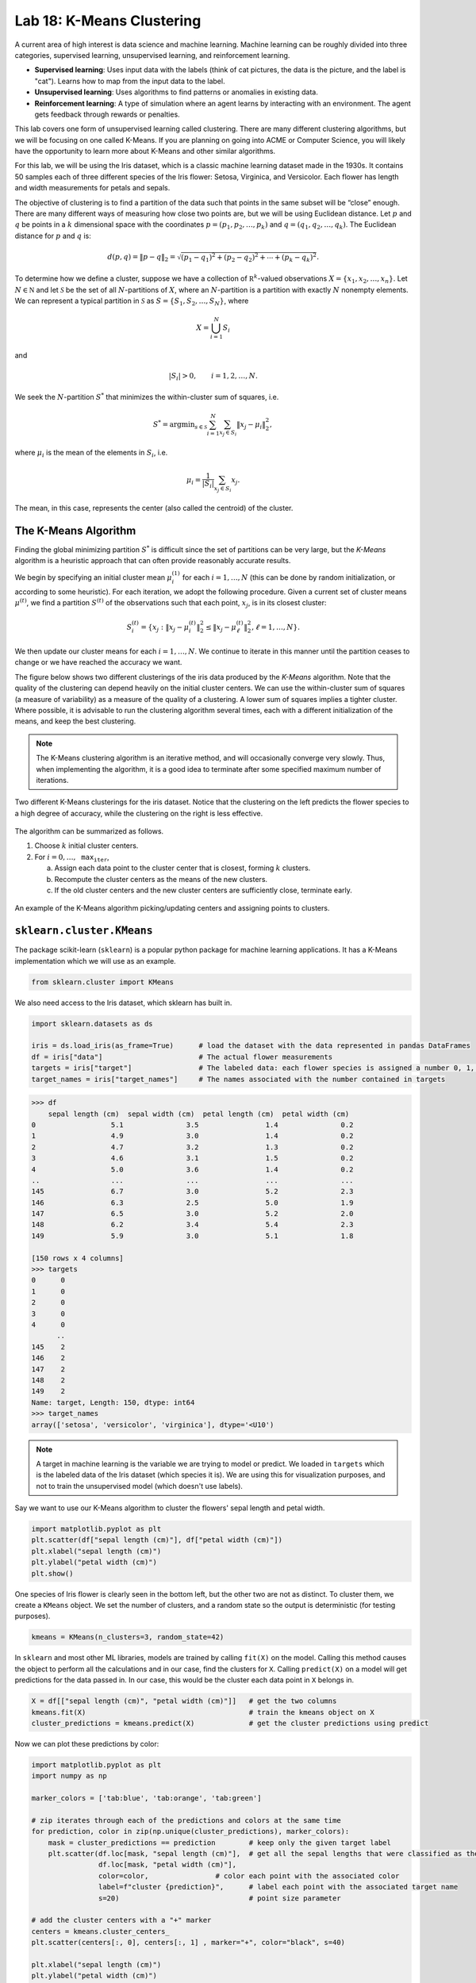 Lab 18: K-Means Clustering
==========================

.. This is the link to the old implementation with some bugs https://colab.research.google.com/drive/1GtrgUCOU4LdT-0arXn1S12uWeGMM2YVX?usp=sharing

A current area of high interest is data science and machine learning. Machine learning can be roughly divided into three  categories, supervised learning, unsupervised learning, and reinforcement learning.

* **Supervised learning**: Uses input data with the labels (think of cat pictures, the data is the picture, and the label is "cat"). Learns how to map from the input data to the label.
* **Unsupervised learning**: Uses algorithms to find patterns or anomalies in existing data.
* **Reinforcement learning**: A type of simulation where an agent learns by interacting with an environment. The agent gets feedback through rewards or penalties.

This lab covers one form of unsupervised learning called clustering. There are many different clustering algorithms, but we will be focusing on one called K-Means. If you are planning on going into ACME or Computer Science, you will likely have the opportunity to learn more about K-Means and other similar algorithms.

For this lab, we will be using the Iris dataset, which is a classic machine learning dataset made in the 1930s. It contains 50 samples each of three different species of the Iris flower: Setosa, Virginica, and Versicolor. Each flower has length and width measurements for petals and sepals.

.. image:: _static/figures/iris.png
	:align: center

The objective of clustering is to find a partition of the data such that points in the same subset will be “close” enough. There are many different ways of measuring how close two points are, but we will be using Euclidean distance. Let :math:`p` and :math:`q` be points in a :math:`k` dimensional space with the coordinates :math:`p=(p_1, p_2, \ldots, p_k)` and :math:`q=(q_1, q_2, \ldots, q_k)`. The Euclidean distance for :math:`p` and :math:`q` is:

.. math::
	d(p, q) = \lVert p - q \lVert_2 = \sqrt{(p_1 - q_1)^2 + (p_2 - q_2)^2 + \cdots + (p_k - q_k)^2}.

To determine how we define a cluster, suppose we have a collection of :math:`\mathbb R^k`-valued observations :math:`X = \{x_1,x_2,\ldots,x_n\}`. 
Let :math:`N\in \mathbb N` and let :math:`\mathcal S` be the set of all :math:`N`-partitions of :math:`X`, where an :math:`N`-partition is a partition with exactly :math:`N` nonempty elements.
We can represent a typical partition in :math:`\mathcal S` as :math:`S = \{S_1, S_2, \ldots, S_N\}`, where

.. math::
	X = \bigcup_{i=1}^N S_i

and

.. math::
	|S_i| > 0, \qquad i = 1, 2, \ldots, N.

We seek the :math:`N`-partition :math:`S^*` that minimizes the within-cluster sum of squares, i.e.

.. math::
	S^* = \operatorname{arg min}_{s\in \mathcal S} \sum_{i=1}^N \sum_{x_j \in S_i} \lVert x_j - \mu_i \rVert_2^2,

where :math:`\mu_i` is the mean of the elements in :math:`S_i`, i.e.
	
.. math::
	\mu_i = \frac{1}{|S_i|} \sum_{x_j \in S_i} x_j.

The mean, in this case, represents the center (also called the centroid) of the cluster.

The K-Means Algorithm
---------------------

Finding the global minimizing partition :math:`S^*` is difficult since the set of partitions can be very large, but the *K-Means* algorithm is a heuristic approach that can often provide reasonably accurate results.

We begin by specifying an initial cluster mean :math:`\mu_i^{(1)}` for each :math:`i=1,\ldots,N` (this can be done by random initialization, or according to some heuristic). For each iteration, we adopt the following procedure. Given a current set of cluster means :math:`\mu^{(t)}`, we find a partition :math:`S^{(t)}` of the observations such that each point, :math:`x_j`, is in its closest cluster:

.. math::
	S_i^{(t)} = \{ x_j : \lVert x_j - \mu_i^{(t)} \rVert_2^2 \leq \lVert x_j - \mu_\ell^{(t)} \rVert_2^2, \ell = 1, \ldots, N \}.

We then update our cluster means for each :math:`i=1,\ldots,N`.
We continue to iterate in this manner until the partition ceases to change or we have reached the accuracy we want.

The figure below shows two different clusterings of the iris data produced by the *K-Means* algorithm.
Note that the quality of the clustering can depend heavily on the initial cluster centers. 
We can use the within-cluster sum of squares (a measure of variability) as a measure of the quality of a clustering. A lower sum of squares implies a tighter cluster.
Where possible, it is advisable to run the clustering algorithm several times, each with a different initialization of the means, and keep the best clustering. 

.. note::
    The K-Means clustering algorithm is an iterative method, and will occasionally converge very slowly. 
    Thus, when implementing the algorithm, it is a good idea to terminate after some specified maximum number of iterations. 

.. figure:: _static/figures/kmeans-iris.png
	:align: center

	Two different K-Means clusterings for the iris dataset. Notice that the clustering on the left predicts the flower species to a high degree of accuracy, while the clustering on the right is less effective.

The algorithm can be summarized as follows.

1) Choose :math:`k` initial cluster centers.

2) For :math:`i=0, \ldots, \texttt{max_iter}`,
	
   a) Assign each data point to the cluster center that is closest, forming :math:`k` clusters.

   b) Recompute the cluster centers as the means of the new clusters.

   c) If the old cluster centers and the new cluster centers are sufficiently close, terminate early.

.. figure:: _static/figures/kmeans.gif
	:align: center
	:width: 80%
	
	An example of the K-Means algorithm picking/updating centers and assigning points to clusters.

``sklearn.cluster.KMeans``
--------------------------

The package scikit-learn (``sklearn``) is a popular python package for machine learning applications. It has a K-Means implementation which we will use as an example.

.. code:: python

	from sklearn.cluster import KMeans

We also need access to the Iris dataset, which sklearn has built in.

.. code:: python

    import sklearn.datasets as ds

    iris = ds.load_iris(as_frame=True)      # load the dataset with the data represented in pandas DataFrames
    df = iris["data"]                       # The actual flower measurements
    targets = iris["target"]                # The labeled data: each flower species is assigned a number 0, 1, or 2
    target_names = iris["target_names"]	    # The names associated with the number contained in targets

.. code-block:: python
	
    >>> df
        sepal length (cm)  sepal width (cm)  petal length (cm)  petal width (cm)
    0                  5.1               3.5                1.4               0.2
    1                  4.9               3.0                1.4               0.2
    2                  4.7               3.2                1.3               0.2
    3                  4.6               3.1                1.5               0.2
    4                  5.0               3.6                1.4               0.2
    ..                 ...               ...                ...               ...
    145                6.7               3.0                5.2               2.3
    146                6.3               2.5                5.0               1.9
    147                6.5               3.0                5.2               2.0
    148                6.2               3.4                5.4               2.3
    149                5.9               3.0                5.1               1.8

    [150 rows x 4 columns]
    >>> targets
    0      0
    1      0
    2      0
    3      0
    4      0
          ..
    145    2
    146    2
    147    2
    148    2
    149    2
    Name: target, Length: 150, dtype: int64
    >>> target_names
    array(['setosa', 'versicolor', 'virginica'], dtype='<U10')

.. note::
	A target in machine learning is the variable we are trying to model or predict. We loaded in ``targets`` which is the labeled data of the Iris dataset (which species it is). We are using this for visualization purposes, and not to train the unsupervised model (which doesn't use labels).

Say we want to use our K-Means algorithm to cluster the flowers' sepal length and petal width.

.. code:: python

    import matplotlib.pyplot as plt
    plt.scatter(df["sepal length (cm)"], df["petal width (cm)"])
    plt.xlabel("sepal length (cm)")
    plt.ylabel("petal width (cm)")
    plt.show()

.. image:: /_static/figures/petal_sepal.png
    :align: center

One species of Iris flower is clearly seen in the bottom left, but the other two are not as distinct. To cluster them, we create a ``KMeans`` object. We set the number of clusters, and a random state so the output is deterministic (for testing purposes).

.. code:: python

	kmeans = KMeans(n_clusters=3, random_state=42)

In ``sklearn`` and most other ML libraries, models are trained by calling ``fit(X)`` on the model. Calling this method causes the object to perform all the calculations and in our case, find the clusters for ``X``. Calling ``predict(X)`` on a model will get predictions for the data passed in. In our case, this would be the cluster each data point in ``X`` belongs in.

.. code:: python

    X = df[["sepal length (cm)", "petal width (cm)"]]   # get the two columns
    kmeans.fit(X)                                       # train the kmeans object on X
    cluster_predictions = kmeans.predict(X)             # get the cluster predictions using predict

Now we can plot these predictions by color:

.. code:: python
	
    import matplotlib.pyplot as plt
    import numpy as np

    marker_colors = ['tab:blue', 'tab:orange', 'tab:green']

    # zip iterates through each of the predictions and colors at the same time
    for prediction, color in zip(np.unique(cluster_predictions), marker_colors):
        mask = cluster_predictions == prediction        # keep only the given target label
        plt.scatter(df.loc[mask, "sepal length (cm)"],  # get all the sepal lengths that were classified as the given target
                    df.loc[mask, "petal width (cm)"],
                    color=color,                # color each point with the associated color
                    label=f"cluster {prediction}",      # label each point with the associated target name
                    s=20)                               # point size parameter
        
    # add the cluster centers with a "+" marker
    centers = kmeans.cluster_centers_
    plt.scatter(centers[:, 0], centers[:, 1] , marker="+", color="black", s=40)

    plt.xlabel("sepal length (cm)")
    plt.ylabel("petal width (cm)")
    plt.legend()
	
    plt.show()

.. image:: _static/figures/clustered_petal_sepal.png
	:align: center

We can see our results look fairly reasonable. We can check by using the actual labels contained in  ``targets``.

.. code:: python

    import matplotlib.lines as lines
    markers = ['o', 's', '^']
    marker_colors = ['tab:blue', 'tab:orange', 'tab:green']

    # for each actual target label (use a different marker type, circles, squares, or triangles for different labels)
    for target, marker, in zip(np.unique(targets), markers):                        
        # for each prediction label (use a different color for different labels)
        for prediction, color in zip(np.unique(cluster_predictions), marker_colors):
            mask = (target == targets) & (prediction == cluster_predictions)
            plt.scatter(df.loc[mask, "sepal length (cm)"],
                        df.loc[mask, "petal width (cm)"],
                        marker=marker,
                        color=color,
                        label=f"{target_names[target]}",
                        s=15)

    plt.xlabel("sepal length (cm)")
    plt.ylabel("petal width (cm)")

    # this is just getting the legend right
    handles = [lines.Line2D([0], [0], marker=marker, color="black", linestyle='None', label=f"{label} actual") for marker, label, in zip(markers, target_names)]    # black legend marker for the target values
    handles.extend([lines.Line2D([0], [0], marker='.', color=color, linestyle='None', label=f"{label} predicted") for color, label, in zip(marker_colors, target_names)])   # colored dot for the predicted values
    plt.legend(handles, ["setosa actual", "versicolor actual", "virginica actual", "setosa predicted", "versicolor predicted", "virginica predicted"])

    # show the cluster centers with a "+" marker
    centers = kmeans.cluster_centers_
    plt.scatter(centers[:, 0], centers[:, 1], marker="+", color="black", s=40)

    plt.show()

.. image:: _static/figures/clustered_petal_sepal_labeled.png
	:align: center

Our clustering algorithm predicted the correct classification of a species 83% (125/150) of the time.

.. note::
    Unsupervised learning is primarily used for pattern recognition. This means that most times we do not have the targets (or labels) for the data, making determining accuracy ambiguous.

Task 1
------

In the example above, we used K-Means on  ``sepal length (cm)`` and ``petal width (cm)``. Write a function ``generate_predictions(X, n_clusters, random_state)`` that takes in ``X``, the data to cluster, ``n_clusters``, the number of clusters to use, and ``random_state``, the random state. ``generate_predictions`` should return the predictions and also the cluster centers. Use this function to generate predictions and cluster centers for ``petal length (cm)`` and ``petal width (cm)``.

>>> df.columns
Index(['sepal length (cm)', 'sepal width (cm)', 'petal length (cm)', 'petal width (cm)'], dtype='object')

Application: Color Quantization
-------------------------------

Another application of the K-Means algorithm is color quantization, a process that reduces the size of images by reducing the number of unique colors in the image. It does this by taking colors that are close to each other (based on the specified distance algorithm, for us this is Euclidean distance), and merging them into one color.

.. figure:: _static/figures/cosmo_quantization.png
    :align: center
    :width: 100%

Images are usually represented on computers as 3-dimensional arrays. 
Each 2-dimensional layer represents the red, green, and blue color values, so each pixel on the image is really a vector in :math:`\mathbb R^3`.

To quantize an image, the K-Means algorithm (or another similar algorithm) first finds clusters which represent groups of pixels are closest in color. It also finds cluster centers which represent the mean color of the cluster. It then takes every pixel in a cluster and recolors it to the cluster center.

Task 2
------

Write a function, ``quantize_image(X, k, seed)``, that takes a color image array, ``X`` (shape ``(m, n, 3)``), the number of clusters, ``k``, and a random seed and does the following:

#. Reshape the image array such that each row represents a single pixel (shape ``(m * n, 3)``) using ``np.reshape()``. You can find documentation on how to use ``np.reshape()`` `here <https://numpy.org/doc/stable/reference/generated/numpy.reshape.html>`_.

#. Fit a K-Means classifier to the reshaped data

#. Predict the clusters for the entire flattened image array using the fitted classifier

#. Recolor the pixels in the flattened image array to the color of their corresponding cluster centers

#. Reshape the recolored image to its original shape ``(m, n, 3)``.

#. Return the recolored image

.. warning::
    
    Make sure to set ``random_state=42`` when you create your ``KMeans`` object! Do NOT change the original image during any part of this process (use ``np.copy`` or ``X.copy()`` before performing any of the above steps). You can test your code with the file given in CodeBuddy.

.. Task 2b
.. -------

.. So far, we have been training (or fitting) our K-Means clustering algorithm on the entire set of data we are given. This is not a common practice because of how large some datasets are. Instead, we can take a random sample set of X :math:`x \subset X` to get a representative sample of the data.

.. Write a function, ``quantize_image_sampled(X, k, n_samples, seed)``, that takes a color image array, ``X`` (shape ``(m, n, 3)``), the number of clusters, ``k``, the number of samples, ``n_samples``, and a random seed. Your function should follow the same process as the function in the last task, but should train (or ``fit()``) the model on a subset of ``X``. Use ``np.random.randint(0, X.shape[0], n_samples)`` to get random integer indices for your random subset. Once you fit the model, get predictions for the entire set of points ``X``, recolor the image and return it.

Application: Detecting Active Earthquake Regions
------------------------------------------------

Suppose we are interested in learning about which locations are prone to frequent earthquake activity. 
We could make a map of all earthquakes over a given period of time and examine it ourselves, but this problem can also be solved using K-Means clustering.

.. figure:: _static/figures/earthquakes.png
	:width: 70%
	:align: center

	Earthquake epicenters over a 6 month period.

The file ``earthquake_coordinates.txt`` contains earthquake data throughout the world from January 2010 through June 2010. 
Each row represents a different earthquake and the columns are scaled longitude and latitude measurements. 
We want to cluster this data into active earthquake regions.

Task 3
------

We will be using the K-Means algorithm to cluster earthquake data, but, this data is recorded in latitudinal and longitudinal coordinates. This is problematic because data points at the longitudinal edges (180˚ and -180˚) are actually right next to each other. This means that the euclidean distance (or other distance algorithm we can use) will be incorrect. As such, we must convert these coordinates to 3-dimensional Euclidean coordinates to preserve the sperical nature of the data before running the K-Means algorithm.

A simple way to accomplish this transformation is to first transform the latitude and longitude values to spherical coordinates, and then to Euclidean coordinates. 
Recall that a spherical coordinate in :math:`\mathbb R^3` has three coordinates :math:`(r,\theta,\varphi)`, where :math:`r` is the distance from the origin, :math:`\theta` is the radial angle in the :math:`xy`-plane from the :math:`x`-axis, and :math:`\varphi` is the angle from the :math:`z`-axis. 
For simplicity we will represent the Earth as a perfect sphere with :math:`r=1`.

Use the following relationships to write ``ll_to_sph(X)`` that transforms a list of longitudinal and latitudinal coordinates, :math:`(\text{longitude}, \text{latitude})`, to spherical coordinates :math:`(r,\theta,\varphi)`.

.. math::
	\theta = \frac{\pi}{180} \times \text{longitude} \qquad \varphi = \frac{\pi}{180}\times (90-\text{latitude})

Then, use the following relationships to write ``sph_to_euc(X)`` that transforms a list of spherical coordinates :math:`(r,\theta,\varphi)` to euclidean coordinates :math:`(x, y, z)`.

.. math::
    x=r\sin\varphi\cos\theta \\
    y=r\sin\varphi\sin\theta \\
    z=r\cos\varphi

Then, combine these functions to create ``ll_to_euc(X)``.

.. note::
    One issue to clustering the data with euclidean coordinates is that because all of the data points represent locations on the surface of the earth, clustering in three dimensions will result in cluster centroids that are inside the surface of the earth. To solve this problem, we have a few options:

    #. If we assume that the earth has a radius of 1, then each data point has a norm of 1. Assuming we want the cluster centroids to also lie on the surface of the earth, we can normalize the centroid vectors after each iteration of the K-Means algorithm so they have a norm of 1. The difficulty of this is that ``sklearn`` doesn't have an option to normalize in between iterations, so we would have to create our own algorithm.

    #. We can plot the clustered data in three dimensions so we can see the data on the surface of the earth, and also the centroids inside the earth. 

    For this lab we will use option two, but it is good to know that there are multiple ways to solve this problem.

Task 4
------

Use your code from the previous tasks to write a function, ``classify_geo(X, k, seed)``, that takes an array of geographical data, ``X``, and does the following:

#. Convert the geographical data, ``X``, to 3-dimensional Euclidean coordinates

#. Fit a K-Means classifier on the Euclidean data with the given ``k``

#. Predict the clusters for the Euclidean data with the fitted classifier

#. Return the predictions and the centroids

.. hint::
    To load in ``earthquake_coordinates.txt`` as a ``np.array``, use ``np.loadtxt()``.

Task 5
------

Once we are able to get the euclidean coordinates and run them through our K-Means clustering algorithm, we want to be able to plot the results. We will plot our euclidean coordinates in three dimensions.

Write a function ``plot_earthquake_3D(X_euclidean, predictions, centroids)`` that creates a 3d plot of each point colored according to its cluster. Use the following plotting parameters:

* Have point sizes be set to 2 (``s=2``)
* Have cluster centroid sizes be set to 40 (``s=40``)
* Use black "+" markers (``color="black"``, ``marker='+'``) for cluster centroids
* Label the axes ``X-axis``, ``Y-axis``, and ``Z-axis`` respectively
* When using ``scatter3D()``, set ``c`` to your predictions, and ``cmap`` to ``'jet'``. This will create a color scheme and assign one color to each different prediction label.

.. admonition:: Visual Studio Code

    If you want to have more functionality in your coding (like being able to see an interactive 3d plot for task 5), consider using VSCode, a free, lightweight code-editor. You can find an introductory tutorial `here <https://code.visualstudio.com/docs/getstarted/getting-started>`_.
